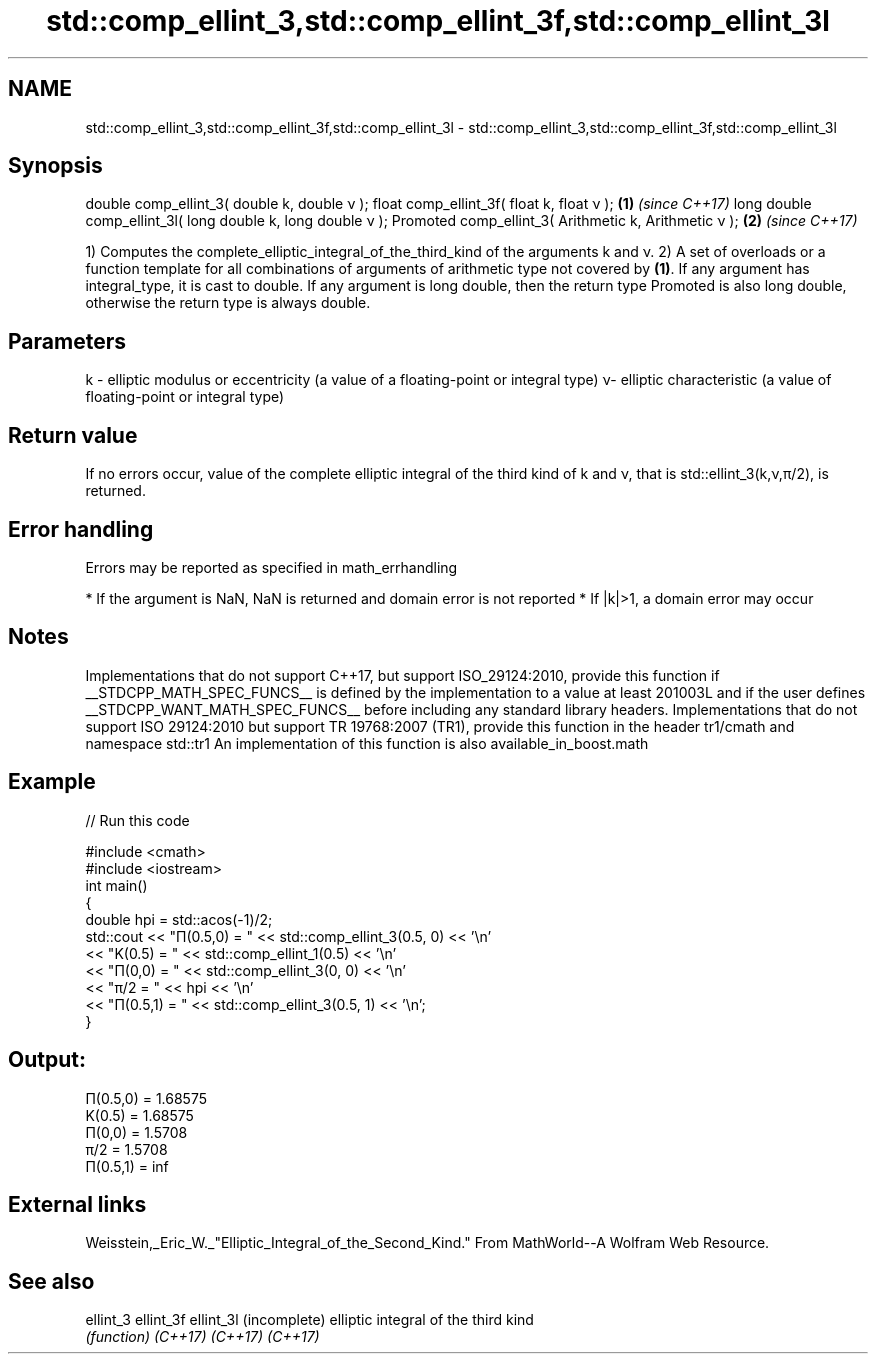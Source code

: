 .TH std::comp_ellint_3,std::comp_ellint_3f,std::comp_ellint_3l 3 "2020.03.24" "http://cppreference.com" "C++ Standard Libary"
.SH NAME
std::comp_ellint_3,std::comp_ellint_3f,std::comp_ellint_3l \- std::comp_ellint_3,std::comp_ellint_3f,std::comp_ellint_3l

.SH Synopsis

double comp_ellint_3( double k, double ν );
float comp_ellint_3f( float k, float ν );                  \fB(1)\fP \fI(since C++17)\fP
long double comp_ellint_3l( long double k, long double ν );
Promoted comp_ellint_3( Arithmetic k, Arithmetic ν );      \fB(2)\fP \fI(since C++17)\fP

1) Computes the complete_elliptic_integral_of_the_third_kind of the arguments k and ν.
2) A set of overloads or a function template for all combinations of arguments of arithmetic type not covered by \fB(1)\fP. If any argument has integral_type, it is cast to double. If any argument is long double, then the return type Promoted is also long double, otherwise the return type is always double.

.SH Parameters


k - elliptic modulus or eccentricity (a value of a floating-point or integral type)
ν- elliptic characteristic (a value of floating-point or integral type)


.SH Return value

If no errors occur, value of the complete elliptic integral of the third kind of k and ν, that is std::ellint_3(k,ν,π/2), is returned.

.SH Error handling

Errors may be reported as specified in math_errhandling

* If the argument is NaN, NaN is returned and domain error is not reported
* If |k|>1, a domain error may occur


.SH Notes

Implementations that do not support C++17, but support ISO_29124:2010, provide this function if __STDCPP_MATH_SPEC_FUNCS__ is defined by the implementation to a value at least 201003L and if the user defines __STDCPP_WANT_MATH_SPEC_FUNCS__ before including any standard library headers.
Implementations that do not support ISO 29124:2010 but support TR 19768:2007 (TR1), provide this function in the header tr1/cmath and namespace std::tr1
An implementation of this function is also available_in_boost.math

.SH Example


// Run this code

  #include <cmath>
  #include <iostream>
  int main()
  {
      double hpi = std::acos(-1)/2;
      std::cout << "Π(0.5,0) = " << std::comp_ellint_3(0.5, 0) << '\\n'
                << "K(0.5) = " << std::comp_ellint_1(0.5) << '\\n'
                << "Π(0,0) = " << std::comp_ellint_3(0, 0) << '\\n'
                << "π/2 = " << hpi << '\\n'
                << "Π(0.5,1) = " << std::comp_ellint_3(0.5, 1) << '\\n';
  }

.SH Output:

  Π(0.5,0) = 1.68575
  K(0.5) = 1.68575
  Π(0,0) = 1.5708
  π/2 = 1.5708
  Π(0.5,1) = inf


.SH External links

Weisstein,_Eric_W._"Elliptic_Integral_of_the_Second_Kind." From MathWorld--A Wolfram Web Resource.

.SH See also



ellint_3
ellint_3f
ellint_3l (incomplete) elliptic integral of the third kind
          \fI(function)\fP
\fI(C++17)\fP
\fI(C++17)\fP
\fI(C++17)\fP




